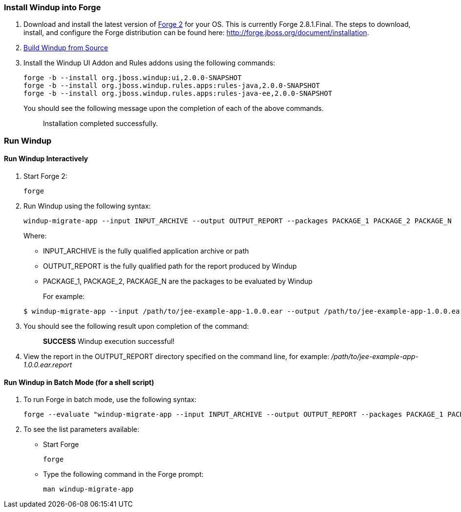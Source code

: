 [[install-windup-into-forge]]
Install Windup into Forge
~~~~~~~~~~~~~~~~~~~~~~~~~

1.  Download and install the latest version of
http://forge.jboss.org/[Forge 2] for your OS. This is currently Forge
2.8.1.Final. The steps to download, install, and configure the Forge distribution can be found here: http://forge.jboss.org/document/installation.
2.  link:./Dev:-Build-Windup-from-Source[Build Windup from Source]
3.  Install the Windup UI Addon and Rules addons using the following commands:
+
---------------------------------------------------------------------------
forge -b --install org.jboss.windup:ui,2.0.0-SNAPSHOT
forge -b --install org.jboss.windup.rules.apps:rules-java,2.0.0-SNAPSHOT
forge -b --install org.jboss.windup.rules.apps:rules-java-ee,2.0.0-SNAPSHOT
---------------------------------------------------------------------------
+
You should see the following message upon the completion of each of the above commands.
+
____________________________________
Installation completed successfully.
____________________________________

[[run-windup]]
Run Windup
~~~~~~~~~~

[[interactive-run]]
Run Windup Interactively
^^^^^^^^^^^^^^^^^^^^^^^^

1.  Start Forge 2:
+
-----
forge
-----
2.  Run Windup using the following syntax:
+
------------
windup-migrate-app --input INPUT_ARCHIVE --output OUTPUT_REPORT --packages PACKAGE_1 PACKAGE_2 PACKAGE_N
------------
+
Where:

* INPUT_ARCHIVE is the fully qualified application archive or path
* OUTPUT_REPORT is the fully qualified path for the report produced by Windup
* PACKAGE_1, PACKAGE_2, PACKAGE_N are the packages to be evaluated by Windup 

+
For example:

+
----
$ windup-migrate-app --input /path/to/jee-example-app-1.0.0.ear --output /path/to/jee-example-app-1.0.0.ear.report --packages org.example.* com.example.*
----
3. You should see the following result upon completion of the command:
+
____________________________________________
***SUCCESS*** Windup execution successful!
____________________________________________
4.  View the report in the OUTPUT_REPORT directory specified on the command line, for example:
_/path/to/jee-example-app-1.0.0.ear.report_

[[batch-run-for-a-shell-script]]
Run Windup in Batch Mode (for a shell script)
^^^^^^^^^^^^^^^^^^^^^^^^^^^^^^^^^^^^^^^^^^^^^

1. To run Forge in batch mode, use the following syntax:
+
----
forge --evaluate "windup-migrate-app --input INPUT_ARCHIVE --output OUTPUT_REPORT --packages PACKAGE_1 PACKAGE_2 PACKAGE_N"
----
2. To see the list parameters available:

* Start Forge
+
----
forge
----
* Type the following command in the Forge prompt:
+
----
man windup-migrate-app
----
